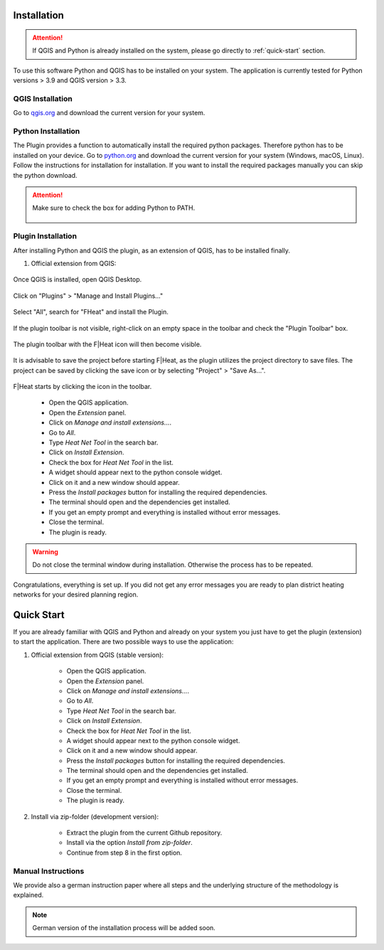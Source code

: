 Installation
============
.. attention::
    If QGIS and Python is already installed on the system, please go directly to :ref:`quick-start` section. 

To use this software Python and QGIS has to be installed on your system. The application is currently tested for Python versions > 3.9 and QGIS version > 3.3.

QGIS Installation
-----------------

Go to `qgis.org <https://qgis.org/>`_ and download the current version for your system.

Python Installation
-------------------

The Plugin provides a function to automatically install the required python packages. Therefore python has to be installed on your device. Go to `python.org <https://www.python.org/downloads/>`_ and download the current version for your system (Windows, macOS, Linux).
Follow the instructions for installation for installation. If you want to install the required packages manually you can skip the python download.

.. attention::
    Make sure to check the box for adding Python to PATH.

    .. figure:: images/python_to_path.png
        :alt: Python_to_path.png
        :width: 100 %
        :align: center

Plugin Installation
-------------------

After installing Python and QGIS the plugin, as an extension of QGIS, has to be installed finally.

#. Official extension from QGIS:



.. figure:: images//readme/qs0.png
    :alt: qs0.png
    :width: 100 %
    :align: center

Once QGIS is installed, open QGIS Desktop.


.. figure:: images//readme/qs1.png
    :alt: qs1.png
    :width: 100 %
    :align: center

Click on "Plugins" > "Manage and Install Plugins..."


.. figure:: images//readme/qs2.png
    :alt: qs2.png
    :width: 100 %
    :align: center

Select "All", search for "FHeat" and install the Plugin.

.. figure:: images//readme/qs3.png
    :alt: qs3.png
    :width: 100 %
    :align: center

If the plugin toolbar is not visible, right-click on an empty space in the toolbar and check the "Plugin Toolbar" box.

.. figure:: images//readme/qs4.png
    :alt: qs4.png
    :width: 100 %
    :align: center

The plugin toolbar with the F|Heat icon will then become visible.

.. figure:: images//readme/qs5.png
    :alt: qs5.png
    :width: 100 %
    :align: center

It is advisable to save the project before starting F|Heat, as the plugin utilizes the project directory to save files. The project can be saved by clicking the save icon or by selecting "Project" > "Save As...".

.. figure:: images//readme/qs6.png
    :alt: qs6.png
    :width: 100 %
    :align: center

F|Heat starts by clicking the icon in the toolbar.

    * Open the QGIS application.
    * Open the `Extension` panel.
    * Click on `Manage and install extensions...`.
    * Go to `All`.
    * Type `Heat Net Tool` in the search bar.
    * Click on `Install Extension`.
    * Check the box for `Heat Net Tool` in the list.
    * A widget should appear next to the python console widget.
    * Click on it and a new window should appear.
    * Press the `Install packages` button for installing the required dependencies.
    * The terminal should open and the dependencies get installed.
    * If you get an empty prompt and everything is installed without error messages.
    * Close the terminal.
    * The plugin is ready.

.. warning::
    Do not close the terminal window during installation. Otherwise the process has to be repeated.

Congratulations, everything is set up. If you did not get any error messages you are ready to plan district heating networks for your desired planning region.

.. _quick-start:

Quick Start
===========

If you are already familiar with QGIS and Python and already on your system you just have to get the plugin (extension) to start the application.
There are two possible ways to use the application:

#. Official extension from QGIS (stable version):

    * Open the QGIS application.
    * Open the `Extension` panel.
    * Click on `Manage and install extensions...`.
    * Go to `All`.
    * Type `Heat Net Tool` in the search bar.
    * Click on `Install Extension`.
    * Check the box for `Heat Net Tool` in the list.
    * A widget should appear next to the python console widget.
    * Click on it and a new window should appear.
    * Press the `Install packages` button for installing the required dependencies.
    * The terminal should open and the dependencies get installed.
    * If you get an empty prompt and everything is installed without error messages.
    * Close the terminal.
    * The plugin is ready.

#. Install via zip-folder (development version):

    * Extract the plugin from the current Github repository.
    * Install via the option `Install from zip-folder`.
    * Continue from step 8 in the first option.

Manual Instructions
-------------------

We provide also a german instruction paper where all steps and the underlying structure of the methodology is explained.

.. note::
    German version of the installation process will be added soon.

